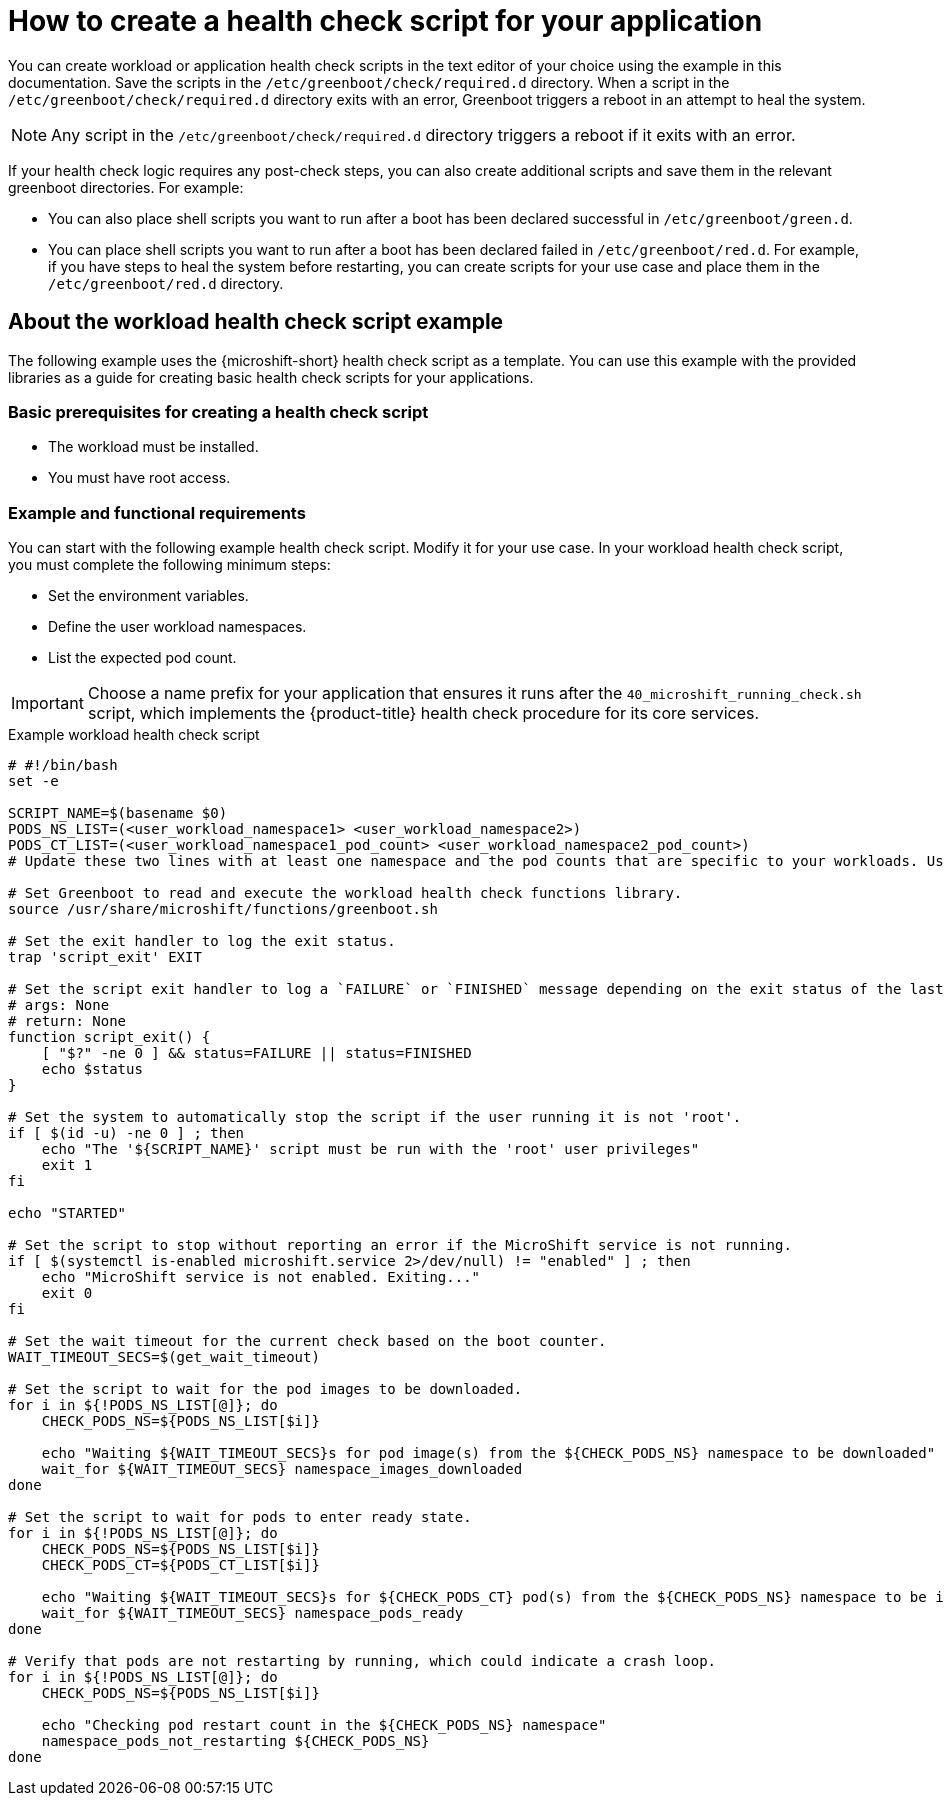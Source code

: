 //Updated title and ID:
//Module included in the following assemblies:
//
//* microshift_running_apps/microshift-greenboot-workload-scripts.adoc

:_content-type: CONCEPT
[id="microshift-greenboot-app-health-check-script_{context}"]
= How to create a health check script for your application

You can create workload or application health check scripts in the text editor of your choice using the example in this documentation. Save the scripts in the `/etc/greenboot/check/required.d` directory. When a script in the `/etc/greenboot/check/required.d` directory exits with an error, Greenboot triggers a reboot in an attempt to heal the system.

[NOTE]
====
Any script in the `/etc/greenboot/check/required.d` directory triggers a reboot if it exits with an error.
====

If your health check logic requires any post-check steps, you can also create additional scripts and save them in the relevant greenboot directories. For example:

* You can also place shell scripts you want to run after a boot has been declared successful in `/etc/greenboot/green.d`.
* You can place shell scripts you want to run after a boot has been declared failed in `/etc/greenboot/red.d`. For example, if you have steps to heal the system before restarting, you can create scripts for your use case and place them in the `/etc/greenboot/red.d` directory.

[id="microshift-greenboot-about-workload-health-check-script-example_{context}"]
== About the workload health check script example

The following example uses the {microshift-short} health check script as a template. You can use this example with the provided libraries as a guide for creating basic health check scripts for your applications.

[id="microshift-greenboot-app-health-check-basic-prereqs_{context}"]
=== Basic prerequisites for creating a health check script

* The workload must be installed.
* You must have root access.

[id="microshift-greenboot-app-health-check-ex-reqs_{context}"]
=== Example and functional requirements

You can start with the following example health check script. Modify it for your use case. In your workload health check script, you must complete the following minimum steps:

* Set the environment variables.
* Define the user workload namespaces.
* List the expected pod count.

[IMPORTANT]
====
Choose a name prefix for your application that ensures it runs after the `40_microshift_running_check.sh` script, which implements the {product-title} health check procedure for its core services.
====

.Example workload health check script
[source, bash]
----
# #!/bin/bash
set -e

SCRIPT_NAME=$(basename $0)
PODS_NS_LIST=(<user_workload_namespace1> <user_workload_namespace2>)
PODS_CT_LIST=(<user_workload_namespace1_pod_count> <user_workload_namespace2_pod_count>)
# Update these two lines with at least one namespace and the pod counts that are specific to your workloads. Use the kubernetes <namespace> where your workload is deployed.

# Set Greenboot to read and execute the workload health check functions library.
source /usr/share/microshift/functions/greenboot.sh

# Set the exit handler to log the exit status.
trap 'script_exit' EXIT

# Set the script exit handler to log a `FAILURE` or `FINISHED` message depending on the exit status of the last command.
# args: None
# return: None
function script_exit() {
    [ "$?" -ne 0 ] && status=FAILURE || status=FINISHED
    echo $status
}

# Set the system to automatically stop the script if the user running it is not 'root'.
if [ $(id -u) -ne 0 ] ; then
    echo "The '${SCRIPT_NAME}' script must be run with the 'root' user privileges"
    exit 1
fi

echo "STARTED"

# Set the script to stop without reporting an error if the MicroShift service is not running.
if [ $(systemctl is-enabled microshift.service 2>/dev/null) != "enabled" ] ; then
    echo "MicroShift service is not enabled. Exiting..."
    exit 0
fi

# Set the wait timeout for the current check based on the boot counter.
WAIT_TIMEOUT_SECS=$(get_wait_timeout)

# Set the script to wait for the pod images to be downloaded.
for i in ${!PODS_NS_LIST[@]}; do
    CHECK_PODS_NS=${PODS_NS_LIST[$i]}

    echo "Waiting ${WAIT_TIMEOUT_SECS}s for pod image(s) from the ${CHECK_PODS_NS} namespace to be downloaded"
    wait_for ${WAIT_TIMEOUT_SECS} namespace_images_downloaded
done

# Set the script to wait for pods to enter ready state.
for i in ${!PODS_NS_LIST[@]}; do
    CHECK_PODS_NS=${PODS_NS_LIST[$i]}
    CHECK_PODS_CT=${PODS_CT_LIST[$i]}

    echo "Waiting ${WAIT_TIMEOUT_SECS}s for ${CHECK_PODS_CT} pod(s) from the ${CHECK_PODS_NS} namespace to be in 'Ready' state"
    wait_for ${WAIT_TIMEOUT_SECS} namespace_pods_ready
done

# Verify that pods are not restarting by running, which could indicate a crash loop.
for i in ${!PODS_NS_LIST[@]}; do
    CHECK_PODS_NS=${PODS_NS_LIST[$i]}

    echo "Checking pod restart count in the ${CHECK_PODS_NS} namespace"
    namespace_pods_not_restarting ${CHECK_PODS_NS}
done
----
